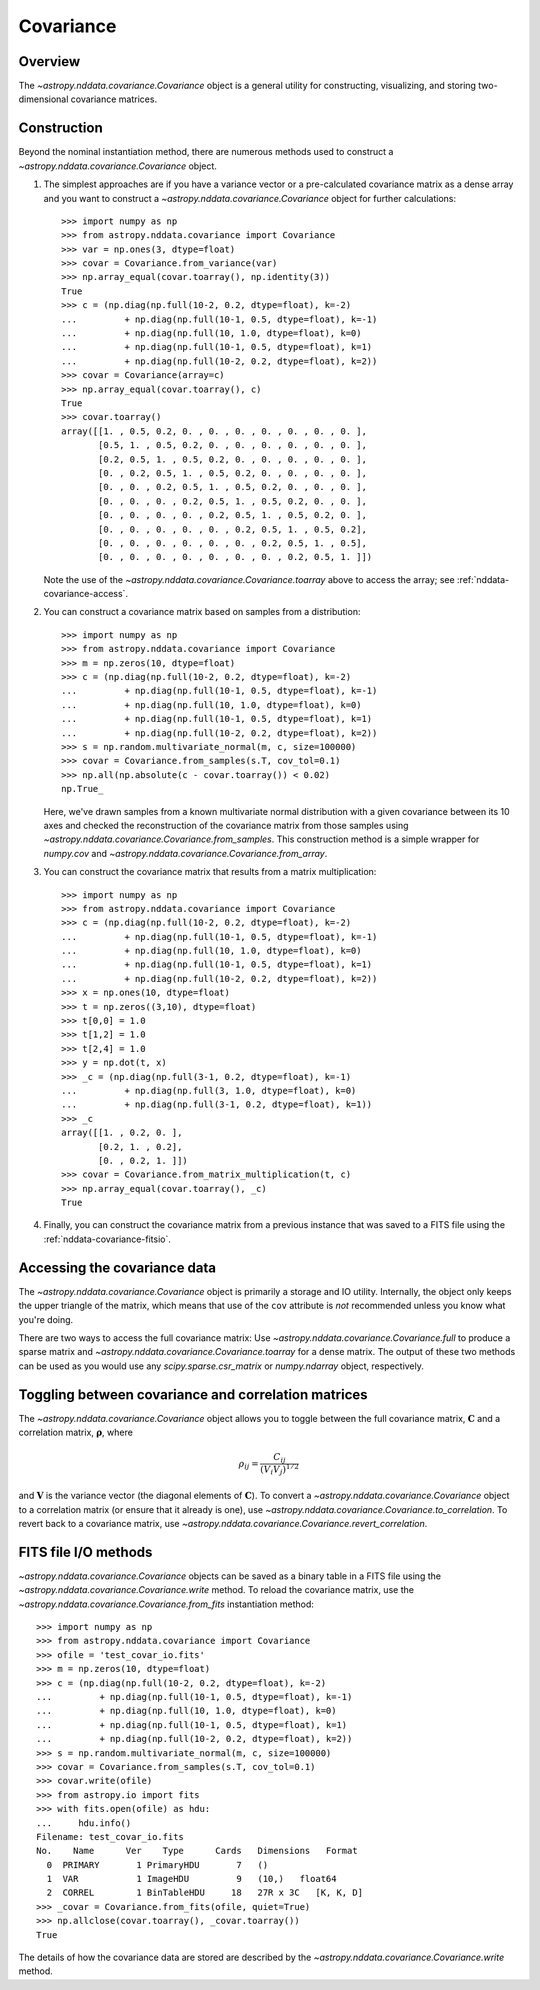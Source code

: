 
.. _nddata-covariance:

Covariance
**********

Overview
========

The `~astropy.nddata.covariance.Covariance` object is a general utility for
constructing, visualizing, and storing two-dimensional covariance matrices.

.. _nddata-covariance-construction:

Construction
============

Beyond the nominal instantiation method, there are numerous methods used to
construct a `~astropy.nddata.covariance.Covariance` object.

#. The simplest approaches are if you have a variance vector or a pre-calculated
   covariance matrix as a dense array and you want to construct a
   `~astropy.nddata.covariance.Covariance` object for further calculations::

        >>> import numpy as np
        >>> from astropy.nddata.covariance import Covariance
        >>> var = np.ones(3, dtype=float)
        >>> covar = Covariance.from_variance(var)
        >>> np.array_equal(covar.toarray(), np.identity(3))
        True
        >>> c = (np.diag(np.full(10-2, 0.2, dtype=float), k=-2)
        ...         + np.diag(np.full(10-1, 0.5, dtype=float), k=-1)
        ...         + np.diag(np.full(10, 1.0, dtype=float), k=0)
        ...         + np.diag(np.full(10-1, 0.5, dtype=float), k=1)
        ...         + np.diag(np.full(10-2, 0.2, dtype=float), k=2))
        >>> covar = Covariance(array=c)
        >>> np.array_equal(covar.toarray(), c)
        True
        >>> covar.toarray()
        array([[1. , 0.5, 0.2, 0. , 0. , 0. , 0. , 0. , 0. , 0. ],
               [0.5, 1. , 0.5, 0.2, 0. , 0. , 0. , 0. , 0. , 0. ],
               [0.2, 0.5, 1. , 0.5, 0.2, 0. , 0. , 0. , 0. , 0. ],
               [0. , 0.2, 0.5, 1. , 0.5, 0.2, 0. , 0. , 0. , 0. ],
               [0. , 0. , 0.2, 0.5, 1. , 0.5, 0.2, 0. , 0. , 0. ],
               [0. , 0. , 0. , 0.2, 0.5, 1. , 0.5, 0.2, 0. , 0. ],
               [0. , 0. , 0. , 0. , 0.2, 0.5, 1. , 0.5, 0.2, 0. ],
               [0. , 0. , 0. , 0. , 0. , 0.2, 0.5, 1. , 0.5, 0.2],
               [0. , 0. , 0. , 0. , 0. , 0. , 0.2, 0.5, 1. , 0.5],
               [0. , 0. , 0. , 0. , 0. , 0. , 0. , 0.2, 0.5, 1. ]])

   Note the use of the `~astropy.nddata.covariance.Covariance.toarray` above to
   access the array; see :ref:`nddata-covariance-access`.

#. You can construct a covariance matrix based on samples from a
   distribution::

        >>> import numpy as np
        >>> from astropy.nddata.covariance import Covariance
        >>> m = np.zeros(10, dtype=float)
        >>> c = (np.diag(np.full(10-2, 0.2, dtype=float), k=-2)
        ...         + np.diag(np.full(10-1, 0.5, dtype=float), k=-1)
        ...         + np.diag(np.full(10, 1.0, dtype=float), k=0)
        ...         + np.diag(np.full(10-1, 0.5, dtype=float), k=1)
        ...         + np.diag(np.full(10-2, 0.2, dtype=float), k=2))
        >>> s = np.random.multivariate_normal(m, c, size=100000)
        >>> covar = Covariance.from_samples(s.T, cov_tol=0.1)
        >>> np.all(np.absolute(c - covar.toarray()) < 0.02)
        np.True_

   Here, we've drawn samples from a known multivariate normal distribution with
   a given covariance between its 10 axes and checked the reconstruction of the
   covariance matrix from those samples using
   `~astropy.nddata.covariance.Covariance.from_samples`. This construction
   method is a simple wrapper for `numpy.cov` and
   `~astropy.nddata.covariance.Covariance.from_array`.

#. You can construct the covariance matrix that results from a matrix
   multiplication::

        >>> import numpy as np
        >>> from astropy.nddata.covariance import Covariance
        >>> c = (np.diag(np.full(10-2, 0.2, dtype=float), k=-2)
        ...         + np.diag(np.full(10-1, 0.5, dtype=float), k=-1)
        ...         + np.diag(np.full(10, 1.0, dtype=float), k=0)
        ...         + np.diag(np.full(10-1, 0.5, dtype=float), k=1)
        ...         + np.diag(np.full(10-2, 0.2, dtype=float), k=2))
        >>> x = np.ones(10, dtype=float)
        >>> t = np.zeros((3,10), dtype=float)
        >>> t[0,0] = 1.0
        >>> t[1,2] = 1.0
        >>> t[2,4] = 1.0
        >>> y = np.dot(t, x)
        >>> _c = (np.diag(np.full(3-1, 0.2, dtype=float), k=-1)
        ...         + np.diag(np.full(3, 1.0, dtype=float), k=0)
        ...         + np.diag(np.full(3-1, 0.2, dtype=float), k=1))
        >>> _c
        array([[1. , 0.2, 0. ],
               [0.2, 1. , 0.2],
               [0. , 0.2, 1. ]])
        >>> covar = Covariance.from_matrix_multiplication(t, c)
        >>> np.array_equal(covar.toarray(), _c)
        True

#. Finally, you can construct the covariance matrix from a previous
   instance that was saved to a FITS file using the
   :ref:`nddata-covariance-fitsio`.

.. _nddata-covariance-access:

Accessing the covariance data
=============================

The `~astropy.nddata.covariance.Covariance` object is primarily a storage and IO
utility. Internally, the object only keeps the upper triangle of the matrix,
which means that use of the ``cov`` attribute is *not* recommended unless you
know what you're doing.

There are two ways to access the full covariance matrix: Use 
`~astropy.nddata.covariance.Covariance.full` to produce a sparse matrix and
`~astropy.nddata.covariance.Covariance.toarray` for a dense matrix.  The output
of these two methods can be used as you would use any `scipy.sparse.csr_matrix`
or `numpy.ndarray` object, respectively.

.. _nddata-covariance-correl:

Toggling between covariance and correlation matrices
====================================================

The `~astropy.nddata.covariance.Covariance` object allows you to toggle between
the full covariance matrix, :math:`{\mathbf C}` and a correlation matrix,
:math:`{\mathbf \rho}`, where

.. math::

    \rho_{ij} = \frac{C_{ij}}{(V_i V_j)^{1/2}}

and :math:`{\mathbf V}` is the variance vector (the diagonal elements of
:math:`{\mathbf C}`). To convert a `~astropy.nddata.covariance.Covariance`
object to a correlation matrix (or ensure that it already is one), use
`~astropy.nddata.covariance.Covariance.to_correlation`. To revert back to a
covariance matrix, use
`~astropy.nddata.covariance.Covariance.revert_correlation`.

.. _nddata-covariance-fitsio:

FITS file I/O methods
=====================

`~astropy.nddata.covariance.Covariance` objects can be saved as a binary table
in a FITS file using the `~astropy.nddata.covariance.Covariance.write` method.
To reload the covariance matrix, use the
`~astropy.nddata.covariance.Covariance.from_fits` instantiation method::

    >>> import numpy as np
    >>> from astropy.nddata.covariance import Covariance
    >>> ofile = 'test_covar_io.fits'
    >>> m = np.zeros(10, dtype=float)
    >>> c = (np.diag(np.full(10-2, 0.2, dtype=float), k=-2)
    ...         + np.diag(np.full(10-1, 0.5, dtype=float), k=-1)
    ...         + np.diag(np.full(10, 1.0, dtype=float), k=0)
    ...         + np.diag(np.full(10-1, 0.5, dtype=float), k=1)
    ...         + np.diag(np.full(10-2, 0.2, dtype=float), k=2))
    >>> s = np.random.multivariate_normal(m, c, size=100000)
    >>> covar = Covariance.from_samples(s.T, cov_tol=0.1)
    >>> covar.write(ofile)
    >>> from astropy.io import fits
    >>> with fits.open(ofile) as hdu:
    ...     hdu.info()
    Filename: test_covar_io.fits
    No.    Name      Ver    Type      Cards   Dimensions   Format
      0  PRIMARY       1 PrimaryHDU       7   ()
      1  VAR           1 ImageHDU         9   (10,)   float64
      2  CORREL        1 BinTableHDU     18   27R x 3C   [K, K, D]
    >>> _covar = Covariance.from_fits(ofile, quiet=True)
    >>> np.allclose(covar.toarray(), _covar.toarray())
    True

The details of how the covariance data are stored are described by the
`~astropy.nddata.covariance.Covariance.write` method.

